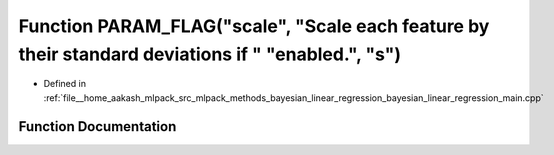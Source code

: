 .. _exhale_function_bayesian__linear__regression__main_8cpp_1a8e1f0b44fb835cc1a2947119b207db40:

Function PARAM_FLAG("scale", "Scale each feature by their standard deviations if " "enabled.", "s")
===================================================================================================

- Defined in :ref:`file__home_aakash_mlpack_src_mlpack_methods_bayesian_linear_regression_bayesian_linear_regression_main.cpp`


Function Documentation
----------------------


.. doxygenfunction:: PARAM_FLAG("scale", "Scale each feature by their standard deviations if " "enabled.", "s")

